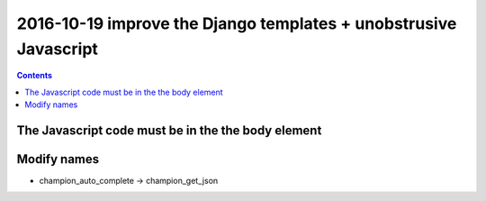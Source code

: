 

.. index::
   pair: Django ; Template
   pair: Javascript ; Unobstrusive

.. _javascript_unobstrusive:

============================================================================
2016-10-19 improve the Django templates + unobstrusive Javascript
============================================================================

.. contents::
   :depth: 3


The Javascript code must be in the the body element
=====================================================

.. seealso::

   - https://www.amazon.fr/gp/product/1617292079/ref=oh_aui_detailpage_o00_s00?ie=UTF8&psc=1
   

.. figure:: unobstrutive_javascript.png
   :align: center
   
   
Modify names
============

- champion_auto_complete -> champion_get_json


